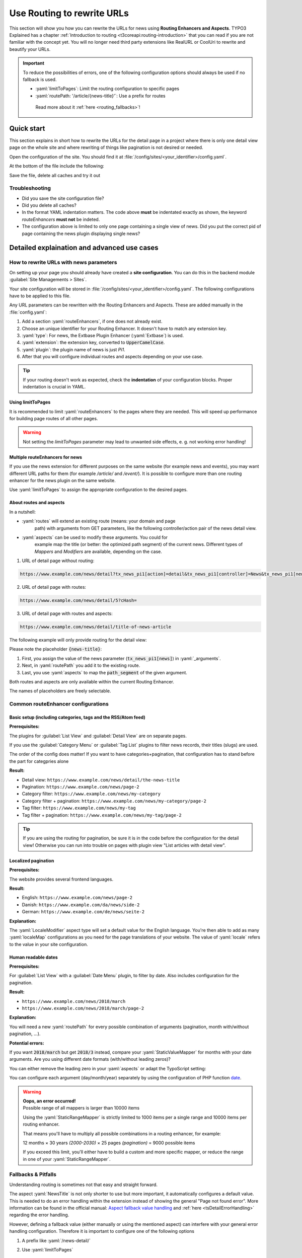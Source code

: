 .. _routing:

===========================
Use Routing to rewrite URLs
===========================

This section will show you how you can rewrite the URLs for news using
**Routing Enhancers and Aspects**. TYPO3 Explained has a chapter
:ref:`Introduction to routing <t3coreapi:routing-introduction>` that you can read
if you are not familiar with the concept yet. You will no
longer need third party extensions like RealURL or CoolUri to rewrite and
beautify your URLs.

.. Important::
   To reduce the possibilities of errors, one of the following configuration options
   should always be used if no fallback is used.

   - :yaml:`limitToPages`: Limit the routing configuration to specific pages
   - :yaml:`routePath: '/article/{news-title}'`: Use a prefix for routes

    Read more about it :ref:`here <routing_fallbacks>`!

..  _routing_quickstart:

Quick start
===========

This section explains in short how to rewrite the URLs for the detail page in a
project where there is only one detail view page on the whole site and where
rewriting of things like pagination is not desired or needed.

Open the configuration of the site. You should find it at
:file:`/config/sites/<your_identifier>/config.yaml`.

At the bottom of the file include the following:

.. code-block:: yaml
   :caption: /config/sites/<your_identifier>/config.yaml

   routeEnhancers:
     News:
       type: Extbase
       limitToPages:
         - <uid of single page>
       extension: News
       plugin: Pi1
       routes:
         - routePath: '/article/{news-title}'
           _controller: 'News::detail'
           _arguments:
             news-title: news
       aspects:
         news-title:
           type: NewsTitle

Save the file, delete all caches and try it out

Troubleshooting
---------------

*   Did you save the site configuration file?
*   Did you delete all caches?
*   In the format YAML indentation matters. The code above **must** be indentated exactly
    as shown, the keyword `routeEnhancers` **must not** be indeted.
*   The configuration above is limited to only one page containing a single view of news.
    Did you put the correct pid of page containing the news plugin displaying single news?


..  _routing_detailed:

Detailed explaination and advanced use cases
============================================

.. _how_to_rewrite_urls:

How to rewrite URLs with news parameters
----------------------------------------

On setting up your page you should already have created a **site configuration**.
You can do this in the backend module :guilabel:`Site Managements > Sites`.

Your site configuration will be stored in
:file:`/config/sites/<your_identifier>/config.yaml`. The following
configurations have to be applied to this file.

Any URL parameters can be rewritten with the Routing Enhancers and Aspects.
These are added manually in the :file:`config.yaml`:

#. Add a section :yaml:`routeEnhancers`, if one does not already exist.
#. Choose an unique identifier for your Routing Enhancer. It doesn't have
   to match any extension key.
#. :yaml:`type`: For news, the Extbase Plugin Enhancer (:yaml:`Extbase`)
   is used.
#. :yaml:`extension`: the extension key, converted to :code:`UpperCamelCase`.
#. :yaml:`plugin`: the plugin name of news is just *Pi1*.
#. After that you will configure individual routes and aspects depending on
   your use case.

.. code-block:: yaml
   :linenos:
   :caption: :file:`/config/sites/<your_identifier>/config.yaml`

   routeEnhancers:
     News:
       type: Extbase
       extension: News
       plugin: Pi1
       # routes and aspects will follow here

.. tip::

   If your routing doesn't work as expected, check the **indentation** of your
   configuration blocks.
   Proper indentation is crucial in YAML.

Using limitToPages
~~~~~~~~~~~~~~~~~~

It is recommended to limit :yaml:`routeEnhancers` to the pages where they are needed.
This will speed up performance for building page routes of all other pages.

.. code-block:: yaml
   :caption: :file:`/config/sites/<your_identifier>/config.yaml`
   :linenos:
   :emphasize-lines: 4-7

   routeEnhancers:
     News:
       type: Extbase
       limitToPages:
         - 8
         - 10
         - 11
       extension: News
       plugin: Pi1
       # routes and aspects will follow here

.. warning::

   Not setting the `limitToPages` parameter may lead to unwanted side effects, e. g. not working error handling!

Multiple routeEnhancers for news
~~~~~~~~~~~~~~~~~~~~~~~~~~~~~~~~

If you use the news extension for different purposes on the same website
(for example news and events), you may want different URL paths for
them (for example */article/* and */event/*).
It is possible to configure more than one routing enhancer for the news plugin
on the same website.

Use :yaml:`limitToPages` to assign the appropriate configuration to the
desired pages.

.. code-block:: yaml
   :caption: :file:`/config/sites/<your_identifier>/config.yaml`
   :linenos:
   :emphasize-lines: 2,11

   routeEnhancers:
     News:
       type: Extbase
       limitToPages:
         - 8
         - 10
         - 11
       extension: News
       plugin: Pi1
       # etc.
     NewsEvents:
       type: Extbase
       limitToPages:
         - 17
         - 18
       extension: News
       plugin: Pi1
       # etc.

About routes and aspects
~~~~~~~~~~~~~~~~~~~~~~~~

In a nutshell:

* :yaml:`routes` will extend an existing route (means: your domain and page
   path) with arguments from GET parameters, like the following
   controller/action pair of the news detail view.
* :yaml:`aspects` can be used to modify these arguments. You could for
   example map the title (or better: the optimized path segment) of the
   current news.
   Different types of *Mappers* and *Modifiers* are available, depending on
   the case.

1. URL of detail page without routing:

.. code-block:: none

   https://www.example.com/news/detail?tx_news_pi1[action]=detail&tx_news_pi1[controller]=News&tx_news_pi1[news]=5&cHash=

2. URL of detail page with routes:

.. code-block:: none

   https://www.example.com/news/detail/5?cHash=

3. URL of detail page with routes and aspects:

.. code-block:: none

   https://www.example.com/news/detail/title-of-news-article

The following example will only provide routing for the detail view:

.. code-block:: yaml
   :caption: :file:`/config/sites/<your_identifier>/config.yaml`
   :linenos:

   routeEnhancers:
     News:
       type: Extbase
       extension: News
       plugin: Pi1
       routes:
         - routePath: '/article/{news-title}'
           _controller: 'News::detail'
           _arguments:
             news-title: news
       aspects:
         news-title:
           type: NewsTitle

Please note the placeholder :code:`{news-title}`:

#. First, you assign the value of the news parameter (:code:`tx_news_pi1[news]`)
   in :yaml:`_arguments`.
#. Next, in :yaml:`routePath` you add it to the existing route.
#. Last, you use :yaml:`aspects` to map the :code:`path_segment` of the
   given argument.

Both routes and aspects are only available within the current Routing Enhancer.

The names of placeholders are freely selectable.

Common routeEnhancer configurations
-----------------------------------

Basic setup (including categories, tags and the RSS/Atom feed)
~~~~~~~~~~~~~~~~~~~~~~~~~~~~~~~~~~~~~~~~~~~~~~~~~~~~~~~~~~~~~~

**Prerequisites:**

The plugins for :guilabel:`List View` and :guilabel:`Detail View` are on
separate pages.

If you use the :guilabel:`Category Menu` or :guilabel:`Tag List` plugins to
filter news records, their titles (slugs) are used.

The order of the config does matter!
If you want to have  categories+pagination, that configuration has to stand before the part for categpries alone


**Result:**

* Detail view: ``https://www.example.com/news/detail/the-news-title``
* Pagination: ``https://www.example.com/news/page-2``
* Category filter: ``https://www.example.com/news/my-category``
* Category filter + pagination: ``https://www.example.com/news/my-category/page-2``
* Tag filter: ``https://www.example.com/news/my-tag``
* Tag filter + pagination: ``https://www.example.com/news/my-tag/page-2``

.. code-block:: yaml
   :caption: :file:`/config/sites/<your_identifier>/config.yaml`
   :linenos:

   routeEnhancers:
     News:
       type: Extbase
       extension: News
       plugin: Pi1
       routes:
         - routePath: '/'
           _controller: 'News::list'
         # Pagination
         - routePath: '/page-{page}'
           _controller: 'News::list'
           _arguments:
             page: 'currentPage'
         # Category + pagination:
         - routePath: '/category/{category-name}/page-{page}'
           _controller: 'News::list'
           _arguments:
             category-name: overwriteDemand/categories
             page: 'currentPage'
         # Category
         - routePath: '/category/{category-name}'
           _controller: 'News::list'
           _arguments:
             category-name: overwriteDemand/categories
         # Tagname + pagination
         - routePath: '/tag/{tag-name}/page-{page}'
           _controller: 'News::list'
           _arguments:
             tag-name: overwriteDemand/tags
             page: 'currentPage'
         # Tagname
         - routePath: '/tag/{tag-name}'
           _controller: 'News::list'
           _arguments:
             tag-name: overwriteDemand/tags
         # Detail
         - routePath: '/article/{news-title}'
           _controller: 'News::detail'
           _arguments:
             news-title: news
       defaultController: 'News::list'
       defaults:
         page: '0'
       aspects:
         news-title:
           type: NewsTitle
         page:
           type: StaticRangeMapper
           start: '1'
           end: '100'
         category-name:
           type: NewsCategory
         tag-name:
           type: NewsTag
     PageTypeSuffix:
       type: PageType
       map:
         'feed.xml': 9818
         'calendar.ical': 9819

.. tip::
   If you are using the routing for pagination,
   be sure it is in the code before the configuration
   for the detail view! Otherwise you can run into trouble on pages
   with plugin view "List articles with detail view".

Localized pagination
~~~~~~~~~~~~~~~~~~~~

**Prerequisites:**

The website provides several frontend languages.

**Result:**

* English: ``https://www.example.com/news/page-2``
* Danish: ``https://www.example.com/da/news/side-2``
* German: ``https://www.example.com/de/news/seite-2``

.. code-block:: yaml
   :caption: :file:`/config/sites/<your_identifier>/config.yaml`
   :linenos:
   :emphasize-lines: 21-27

   routeEnhancers:
     News:
       type: Extbase
       extension: News
       plugin: Pi1
       routes:
         - routePath: '/{page-label}-{page}'
           _controller: 'News::list'
           _arguments: {'page': 'currentPage'}
       defaultController: 'News::list'
       defaults:
         page: ''
       requirements:
         page: '\d+'
       aspects:
         page:
           type: StaticRangeMapper
           start: '1'
           end: '100'
         page-label:
           type: LocaleModifier
           default: 'page'
           localeMap:
             - locale: 'da_DK.*'
               value: 'side'
             - locale: 'de_DE.*'
               value: 'seite'

**Explanation:**

The :yaml:`LocaleModifier` aspect type will set a default value for the
English language.
You're then able to add as many :yaml:`localeMap` configurations as you
need for the page translations of your website.
The value of :yaml:`locale` refers to the value in your site configuration.

Human readable dates
~~~~~~~~~~~~~~~~~~~~

**Prerequisites:**

For :guilabel:`List View` with a :guilabel:`Date Menu` plugin, to filter
by date. Also includes configuration for the pagination.

**Result:**

* ``https://www.example.com/news/2018/march``
* ``https://www.example.com/news/2018/march/page-2``

.. code-block:: yaml
   :caption: :file:`/config/sites/<your_identifier>/config.yaml`
   :linenos:

   routeEnhancers:
     DateMenu:
       type: Extbase
       extension: News
       plugin: Pi1
       routes:
          # Date year/month + pagination:
         - routePath: '/{date-year}/{date-month}/page-{page}'
           _controller: 'News::list'
           _arguments:
             date-month: 'overwriteDemand/month'
             date-year: 'overwriteDemand/year'
             page: 'currentPage'
         # Date year/month:
         - routePath: '/{date-year}/{date-month}'
           _controller: 'News::list'
           _arguments:
             date-month: 'overwriteDemand/month'
             date-year: 'overwriteDemand/year'
             page: 'currentPage'
         # Date year + pagination:
         - routePath: '/{date-year}/page-{page}'
           _controller: 'News::list'
           _arguments:
             date-year: 'overwriteDemand/year'
             page: 'currentPage'
         # Date year:
         - routePath: '/{date-year}'
           _controller: 'News::list'
           _arguments:
             date-month: 'overwriteDemand/month'
             date-year: 'overwriteDemand/year'
             page: 'currentPage'
         # Pagination:
         - routePath: '/'
           _controller: 'News::list'
         - routePath: '/page-{page}'
           _controller: 'News::list'
           _arguments:
             page: 'currentPage'
         - routePath: '/article/{news-title}'
           _controller: 'News::detail'
           _arguments:
             news-title: news
       defaultController: 'News::list'
       defaults:
         page: '0'
         date-month: ''
         date-year: ''
       requirements:
         date-month: '\d+'
         date-year: '\d+'
         page: '\d+'
       aspects:
         news-title:
           type: NewsTitle
         page:
           type: StaticRangeMapper
           start: '1'
           end: '25'
         date-month:
           type: StaticValueMapper
           map:
             january: '01'
             february: '02'
             march: '03'
             april: '04'
             may: '05'
             june: '06'
             july: '07'
             august: '08'
             september: '09'
             october: '10'
             november: '11'
             december: '12'
         date-year:
           type: StaticRangeMapper
           start: '2000'
           end: '2030'

**Explanation:**

You will need a new :yaml:`routePath` for every possible combination of
arguments (pagination, month with/without pagination, ...).

**Potential errors:**

If you want :code:`2018/march` but get :code:`2018/3` instead, compare your
:yaml:`StaticValueMapper` for months with your date arguments.
Are you using different date formats (with/without leading zeros)?

You can either remove the leading zero in your :yaml:`aspects` or adapt the
TypoScript setting:

.. code-block:: typoscript
   :caption: TypoScript setup
   :linenos:
   :emphasize-lines: 6

   plugin.tx_news.settings.link {
       hrDate = 1
       hrDate {
           day = j
           // 'n' for 1 through 12. 'm' for 01 through 12.
           month = m
           year = Y
       }
   }

You can configure each argument (day/month/year) separately by using the
configuration of PHP function `date <http://www.php.net/date>`__.

.. warning::

   | **Oops, an error occurred!**
   | Possible range of all mappers is larger than 10000 items

   Using the :yaml:`StaticRangeMapper` is strictly limited to 1000 items per
   a single range and 10000 items per routing enhancer.

   That means you'll have to multiply all possible combinations in a routing
   enhancer, for example:

   12 months × 30 years *(2000-2030)* × 25 pages *(pagination)* = 9000 possible
   items

   If you exceed this limit, you'll either have to build a custom and more
   specific mapper, or reduce the range in one of your :yaml:`StaticRangeMapper`.

..  _routing_fallbacks:

Fallbacks & Pitfalls
--------------------
Understanding routing is sometimes not that easy and straight forward.

The aspect :yaml:`NewsTitle` is not only shorter to use but more important, it
automatically configures a default value. This is needed to do an error handling
within the extension instead of showing the general "Page not found error".
More information can be found in the official manual: `Aspect fallback value handling <https://docs.typo3.org/permalink/t3coreapi:routing-aspect-fallback-handling>`_
and :ref:`here <tsDetailErrorHandling>` regarding the error handling.

However, defining a fallback value (either manually or using the mentioned aspect)
can interfere with your general error handling configuration.
Therefore it is important to configure one of the following options

1. A prefix like :yaml:`/news-detail/`

.. code-block:: yaml
   :caption: Prefix in path
   :linenos:
   :emphasize-lines: 1

    - routePath: '/news-detail/{news-title}'
      _controller: 'News::detail'
      _arguments:
        news-title: news

2. Use :yaml:`limitToPages`

.. code-block:: yaml
   :caption: Limit to pages
   :linenos:
   :emphasize-lines: 4-6

   routeEnhancers:
     News:
       type: Extbase
       limitToPages:
         - 123
         - 456


How to create URLs in PHP
-------------------------

The following snippet is a good example how an URL can be generated properly

.. code-block:: php
   :caption: PHP Code
   :linenos:

   protected function generateUrl(SiteInterface $site, int $recordId, int $detailPageId): string
       {
           $additionalQueryParams = [
               'tx_news_pi1' => [
                   'action' => 'detail',
                   'controller' => 'News',
                   'news' => $recordId
               ]
           ];
           return (string)$site->getRouter()->generateUri(
               (string)$detailPageId,
               $additionalQueryParams
           );
       }


References
----------

*  :ref:`TYPO3 Documentation: Routing <t3coreapi:routing-introduction>`
*  :ref:`TYPO3 Documentation: Site Handling <t3coreapi:sitehandling>`
*  `TYPO3 CMS Core Changelog 9.5: Feature: #86365 - Routing Enhancers and Aspects <https://docs.typo3.org/typo3cms/extensions/core/Changelog/9.5/Feature-86365-RoutingEnhancersAndAspects.html>`__
*  `TYPO3 CMS Core Changelog 9.5: Feature: #86160 - PageTypeEnhancer for mapping &type parameter <https://docs.typo3.org/typo3cms/extensions/core/Changelog/9.5/Feature-86160-PageTypeEnhancerForMappingTypeParameter.html>`__
